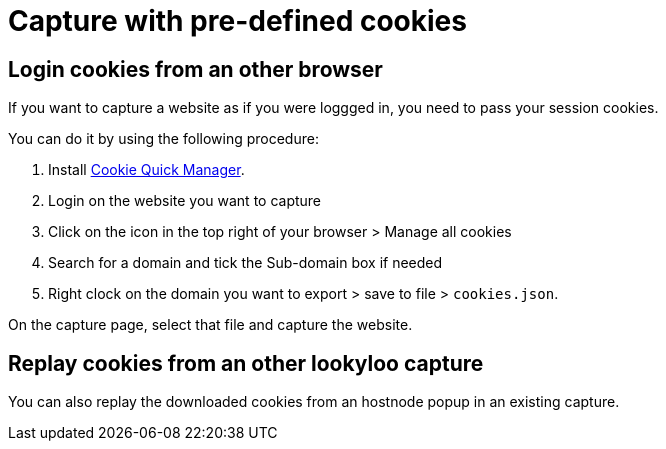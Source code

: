 [id="capture-cookies"]
= Capture with pre-defined cookies

== Login cookies from an other browser

If you want to capture a website as if you were loggged in, you need to pass your session cookies.

You can do it by using the following procedure:

. Install link:https://addons.mozilla.org/en-US/firefox/addon/cookie-quick-manager[Cookie Quick Manager].
. Login on the website you want to capture
. Click on the icon in the top right of your browser > Manage all cookies
. Search for a domain and tick the Sub-domain box if needed
. Right clock on the domain you want to export > save to file > `cookies.json`.

On the capture page, select that file and capture the website.

== Replay cookies from an other lookyloo capture

You can also replay the downloaded cookies from an hostnode popup in an existing capture.

